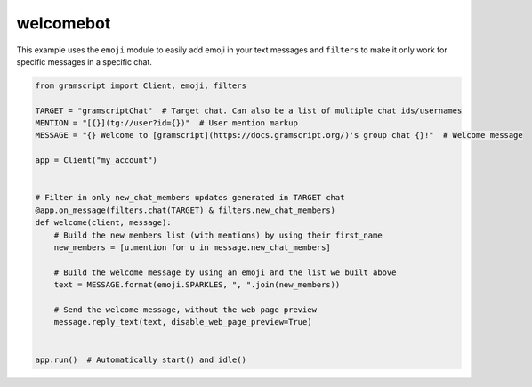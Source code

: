 welcomebot
==========

This example uses the ``emoji`` module to easily add emoji in your text messages and ``filters``
to make it only work for specific messages in a specific chat.

.. code-block:: python

    from gramscript import Client, emoji, filters

    TARGET = "gramscriptChat"  # Target chat. Can also be a list of multiple chat ids/usernames
    MENTION = "[{}](tg://user?id={})"  # User mention markup
    MESSAGE = "{} Welcome to [gramscript](https://docs.gramscript.org/)'s group chat {}!"  # Welcome message

    app = Client("my_account")


    # Filter in only new_chat_members updates generated in TARGET chat
    @app.on_message(filters.chat(TARGET) & filters.new_chat_members)
    def welcome(client, message):
        # Build the new members list (with mentions) by using their first_name
        new_members = [u.mention for u in message.new_chat_members]

        # Build the welcome message by using an emoji and the list we built above
        text = MESSAGE.format(emoji.SPARKLES, ", ".join(new_members))

        # Send the welcome message, without the web page preview
        message.reply_text(text, disable_web_page_preview=True)


    app.run()  # Automatically start() and idle()